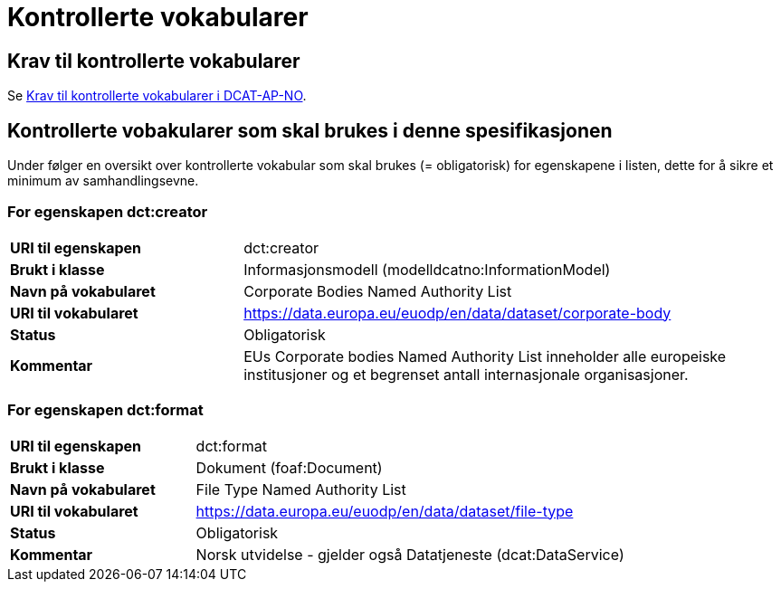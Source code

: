 = Kontrollerte vokabularer [[Kontrollerte-vokabularer]]

== Krav til kontrollerte vokabularer [[Krav-til-kontrollerte-vokabularer]]

Se https://informasjonsforvaltning.github.io/dcat-ap-no/#Krav-til-kontrollerte-vokabularer[Krav til kontrollerte vokabularer i DCAT-AP-NO].

== Kontrollerte vobakularer som skal brukes i denne spesifikasjonen [[Kontrollerte-vobakularer-som-skal-brukes]]

Under følger en oversikt over kontrollerte vokabular som skal brukes (= obligatorisk) for egenskapene i listen, dette for å sikre et minimum av samhandlingsevne.

=== For egenskapen dct:creator

[cols="30s,70d"]
|===
|*URI til egenskapen*|dct:creator
|*Brukt i klasse*|Informasjonsmodell (modelldcatno:InformationModel)
|*Navn på vokabularet*|Corporate Bodies Named Authority List
|*URI til vokabularet*|https://data.europa.eu/euodp/en/data/dataset/corporate-body[https://data.europa.eu/euodp/en/data/dataset/corporate-body]
|*Status*|Obligatorisk
|*Kommentar*|EUs Corporate bodies Named Authority List inneholder alle europeiske institusjoner og et begrenset antall internasjonale organisasjoner.
|===

=== For egenskapen dct:format

[cols="30s,70d"]
|===
|*URI til egenskapen*|dct:format
|*Brukt i klasse*|Dokument (foaf:Document)
|*Navn på vokabularet*|File Type Named Authority List
|*URI til vokabularet*|https://data.europa.eu/euodp/en/data/dataset/file-type[https://data.europa.eu/euodp/en/data/dataset/file-type]
|*Status*|Obligatorisk
|*Kommentar*|Norsk utvidelse - gjelder også Datatjeneste (dcat:DataService)
|===
